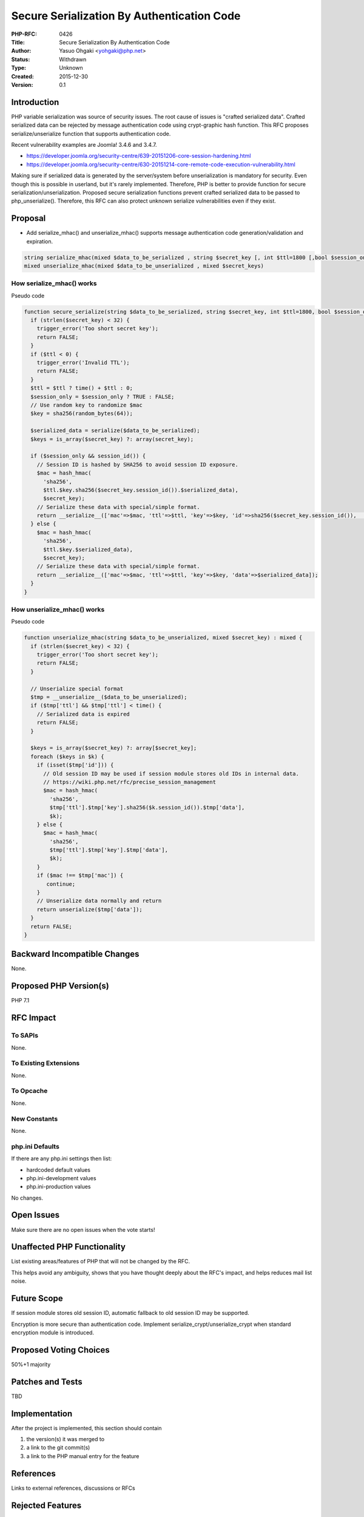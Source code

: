 Secure Serialization By Authentication Code
===========================================

:PHP-RFC: 0426
:Title: Secure Serialization By Authentication Code
:Author: Yasuo Ohgaki <yohgaki@php.net>
:Status: Withdrawn
:Type: Unknown
:Created: 2015-12-30
:Version: 0.1

Introduction
------------

PHP variable serialization was source of security issues. The root cause
of issues is "crafted serialized data". Crafted serialized data can be
rejected by message authentication code using crypt-graphic hash
function. This RFC proposes serialize/unserialize function that supports
authentication code.

Recent vulnerability examples are Joomla! 3.4.6 and 3.4.7.

-  https://developer.joomla.org/security-centre/639-20151206-core-session-hardening.html
-  https://developer.joomla.org/security-centre/630-20151214-core-remote-code-execution-vulnerability.html

Making sure if serialized data is generated by the server/system before
unserialization is mandatory for security. Even though this is possible
in userland, but it's rarely implemented. Therefore, PHP is better to
provide function for secure serialization/unserialization. Proposed
secure serialization functions prevent crafted serialized data to be
passed to php_unserialize(). Therefore, this RFC can also protect
unknown serialize vulnerabilities even if they exist.

Proposal
--------

-  Add serialize_mhac() and unserialize_mhac() supports message
   authentication code generation/validation and expiration.

.. code:: php

     string serialize_mhac(mixed $data_to_be_serialized , string $secret_key [, int $ttl=1800 [,bool $session_only=TRUE]])
     mixed unserialize_mhac(mixed $data_to_be_unserialized , mixed $secret_keys)

How serialize_mhac() works
~~~~~~~~~~~~~~~~~~~~~~~~~~

Pseudo code

.. code:: php

   function secure_serialize(string $data_to_be_serialized, string $secret_key, int $ttl=1800, bool $session_only = TRUE) : string {
     if (strlen($secret_key) < 32) {
       trigger_error('Too short secret key');
       return FALSE;
     }
     if ($ttl < 0) {
       trigger_error('Invalid TTL');
       return FALSE;
     }
     $ttl = $ttl ? time() + $ttl : 0; 
     $session_only = $session_only ? TRUE : FALSE;
     // Use random key to randomize $mac
     $key = sha256(random_bytes(64));
     
     $serialized_data = serialize($data_to_be_serialized);
     $keys = is_array($secret_key) ?: array(secret_key);
     
     if ($session_only && session_id()) {
       // Session ID is hashed by SHA256 to avoid session ID exposure.
       $mac = hash_hmac(
         'sha256',
         $ttl.$key.sha256($secret_key.session_id()).$serialized_data),
         $secret_key);
       // Serialize these data with special/simple format.
       return __serialize__(['mac'=>$mac, 'ttl'=>$ttl, 'key'=>$key, 'id'=>sha256($secret_key.session_id()),  'data'=>$serialized_data]);
     } else {
       $mac = hash_hmac(
         'sha256',
         $ttl.$key.$serialized_data),
         $secret_key);
       // Serialize these data with special/simple format.
       return __serialize__(['mac'=>$mac, 'ttl'=>$ttl, 'key'=>$key, 'data'=>$serialized_data]);
     }
   }

How unserialize_mhac() works
~~~~~~~~~~~~~~~~~~~~~~~~~~~~

Pseudo code

.. code:: php

   function unserialize_mhac(string $data_to_be_unserialized, mixed $secret_key) : mixed {
     if (strlen($secret_key) < 32) {
       trigger_error('Too short secret key');
       return FALSE;
     }
     
     // Unserialize special format
     $tmp = __unserialize__($data_to_be_unserialized);
     if ($tmp['ttl'] && $tmp['ttl'] < time() {
       // Serialized data is expired
       return FALSE;
     }
     
     $keys = is_array($secret_key) ?: array[$secret_key];
     foreach ($keys in $k) { 
       if (isset($tmp['id'])) {
         // Old session ID may be used if session module stores old IDs in internal data.
         // https://wiki.php.net/rfc/precise_session_management
         $mac = hash_hmac(
           'sha256',
           $tmp['ttl'].$tmp['key'].sha256($k.session_id()).$tmp['data'],
           $k);
       } else {
         $mac = hash_hmac(
           'sha256',
           $tmp['ttl'].$tmp['key'].$tmp['data'],
           $k);
       }
       if ($mac !== $tmp['mac']) {
          continue;
       }
       // Unserialize data normally and return
       return unserialize($tmp['data']);
     }
     return FALSE;
   }

Backward Incompatible Changes
-----------------------------

None.

Proposed PHP Version(s)
-----------------------

PHP 7.1

RFC Impact
----------

To SAPIs
~~~~~~~~

None.

To Existing Extensions
~~~~~~~~~~~~~~~~~~~~~~

None.

To Opcache
~~~~~~~~~~

None.

New Constants
~~~~~~~~~~~~~

None.

php.ini Defaults
~~~~~~~~~~~~~~~~

If there are any php.ini settings then list:

-  hardcoded default values
-  php.ini-development values
-  php.ini-production values

No changes.

Open Issues
-----------

Make sure there are no open issues when the vote starts!

Unaffected PHP Functionality
----------------------------

List existing areas/features of PHP that will not be changed by the RFC.

This helps avoid any ambiguity, shows that you have thought deeply about
the RFC's impact, and helps reduces mail list noise.

Future Scope
------------

If session module stores old session ID, automatic fallback to old
session ID may be supported.

Encryption is more secure than authentication code. Implement
serialize_crypt/unserialize_crypt when standard encryption module is
introduced.

Proposed Voting Choices
-----------------------

50%+1 majority

Patches and Tests
-----------------

TBD

Implementation
--------------

After the project is implemented, this section should contain

#. the version(s) it was merged to
#. a link to the git commit(s)
#. a link to the PHP manual entry for the feature

References
----------

Links to external references, discussions or RFCs

Rejected Features
-----------------

Keep this updated with features that were discussed on the mail lists.

Additional Metadata
-------------------

:Original Authors: Yasuo Ohgaki yohgaki@php.net
:Original Status: Draft
:Slug: secure_serialization
:Wiki URL: https://wiki.php.net/rfc/secure_serialization
